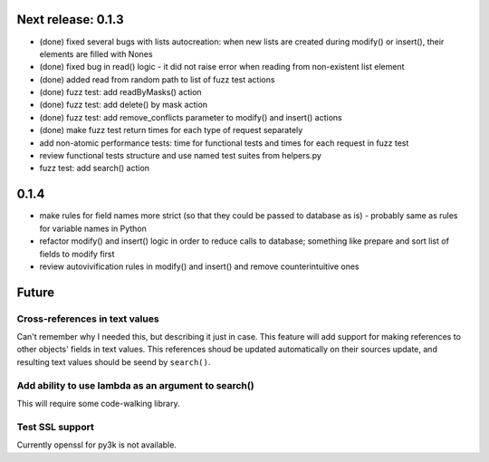 Next release: 0.1.3
===================

* (done) fixed several bugs with lists autocreation: when new lists are created during modify()
  or insert(), their elements are filled with Nones
* (done) fixed bug in read() logic - it did not raise error when reading from non-existent list element
* (done) added read from random path to list of fuzz test actions
* (done) fuzz test: add readByMasks() action
* (done) fuzz test: add delete() by mask action
* (done) fuzz test: add remove_conflicts parameter to modify() and insert() actions
* (done) make fuzz test return times for each type of request separately
* add non-atomic performance tests: time for functional tests and times for each request in fuzz test
* review functional tests structure and use named test suites from helpers.py
* fuzz test: add search() action

0.1.4
=====

* make rules for field names more strict (so that they could be passed to database as is) -
  probably same as rules for variable names in Python
* refactor modify() and insert() logic in order to reduce calls to database; something like
  prepare and sort list of fields to modify first
* review autovivification rules in modify() and insert() and remove counterintuitive ones

Future
======

Cross-references in text values
-------------------------------

Can't remember why I needed this, but describing it just in case. This feature
will add support for making references to other objects' fields in text values.
This references shoud be updated automatically on their sources update, and resulting
text values should be seend by ``search()``.

Add ability to use lambda as an argument to search()
----------------------------------------------------

This will require some code-walking library.

Test SSL support
----------------

Currently openssl for py3k is not available.
